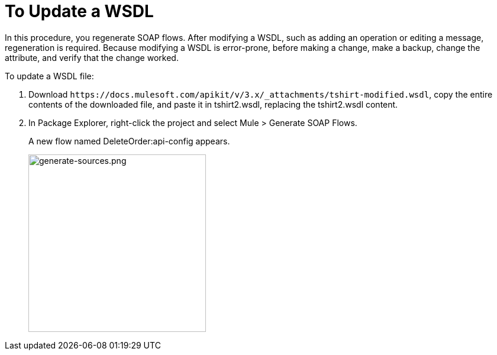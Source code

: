 = To Update a WSDL

In this procedure, you regenerate SOAP flows. After modifying a WSDL, such as adding an operation or editing a message, regeneration is required. Because modifying a WSDL is error-prone, before making a change, make a backup, change the attribute, and verify that the change worked.

To update a WSDL file:

. Download `+https://docs.mulesoft.com/apikit/v/3.x/_attachments/tshirt-modified.wsdl+`, copy the entire contents of the downloaded file, and paste it in tshirt2.wsdl, replacing the tshirt2.wsdl content.
+
. In Package Explorer, right-click the project and select Mule > Generate SOAP Flows.
+
A new flow named DeleteOrder:api-config appears.
+
image:generate-sources.png[generate-sources.png, width="300"]